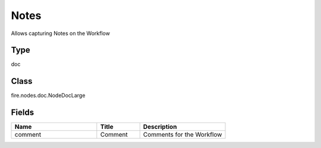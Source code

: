 Notes
=========== 

Allows capturing Notes on the Workflow

Type
--------- 

doc

Class
--------- 

fire.nodes.doc.NodeDocLarge

Fields
--------- 

.. list-table::
      :widths: 10 5 10
      :header-rows: 1

      * - Name
        - Title
        - Description
      * - comment
        - Comment
        - Comments for the Workflow




